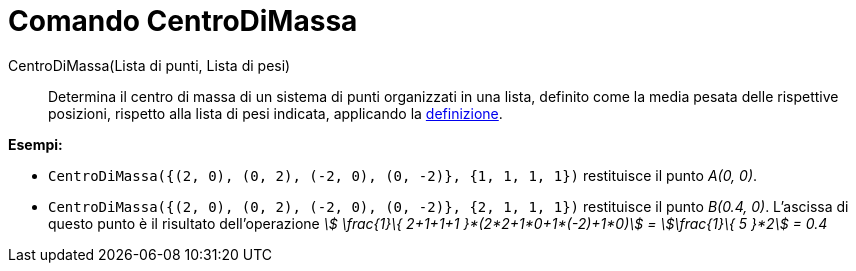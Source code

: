 = Comando CentroDiMassa
:page-en: commands/Barycenter
ifdef::env-github[:imagesdir: /it/modules/ROOT/assets/images]

CentroDiMassa(Lista di punti, Lista di pesi)::
  Determina il centro di massa di un sistema di punti organizzati in una lista, definito come la media pesata delle
  rispettive posizioni, rispetto alla lista di pesi indicata, applicando la
  http://en.wikipedia.org/wiki/it:Centro_di_massa[definizione].

[EXAMPLE]
====

*Esempi:*

* `++CentroDiMassa({(2, 0), (0, 2), (-2, 0), (0, -2)}, {1, 1, 1, 1})++` restituisce il punto _A(0, 0)_.
* `++CentroDiMassa({(2, 0), (0, 2), (-2, 0), (0, -2)}, {2, 1, 1, 1})++` restituisce il punto _B(0.4, 0)_. L'ascissa di
questo punto è il risultato dell'operazione _stem:[ \frac{1}\{ 2+1+1+1 }*(2*2+1*0+1*(-2)+1*0)] = stem:[\frac{1}\{ 5
}*2] = 0.4_

====
